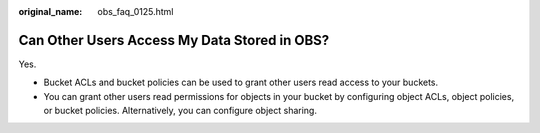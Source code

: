 :original_name: obs_faq_0125.html

.. _obs_faq_0125:

Can Other Users Access My Data Stored in OBS?
=============================================

Yes.

-  Bucket ACLs and bucket policies can be used to grant other users read access to your buckets.
-  You can grant other users read permissions for objects in your bucket by configuring object ACLs, object policies, or bucket policies. Alternatively, you can configure object sharing.
